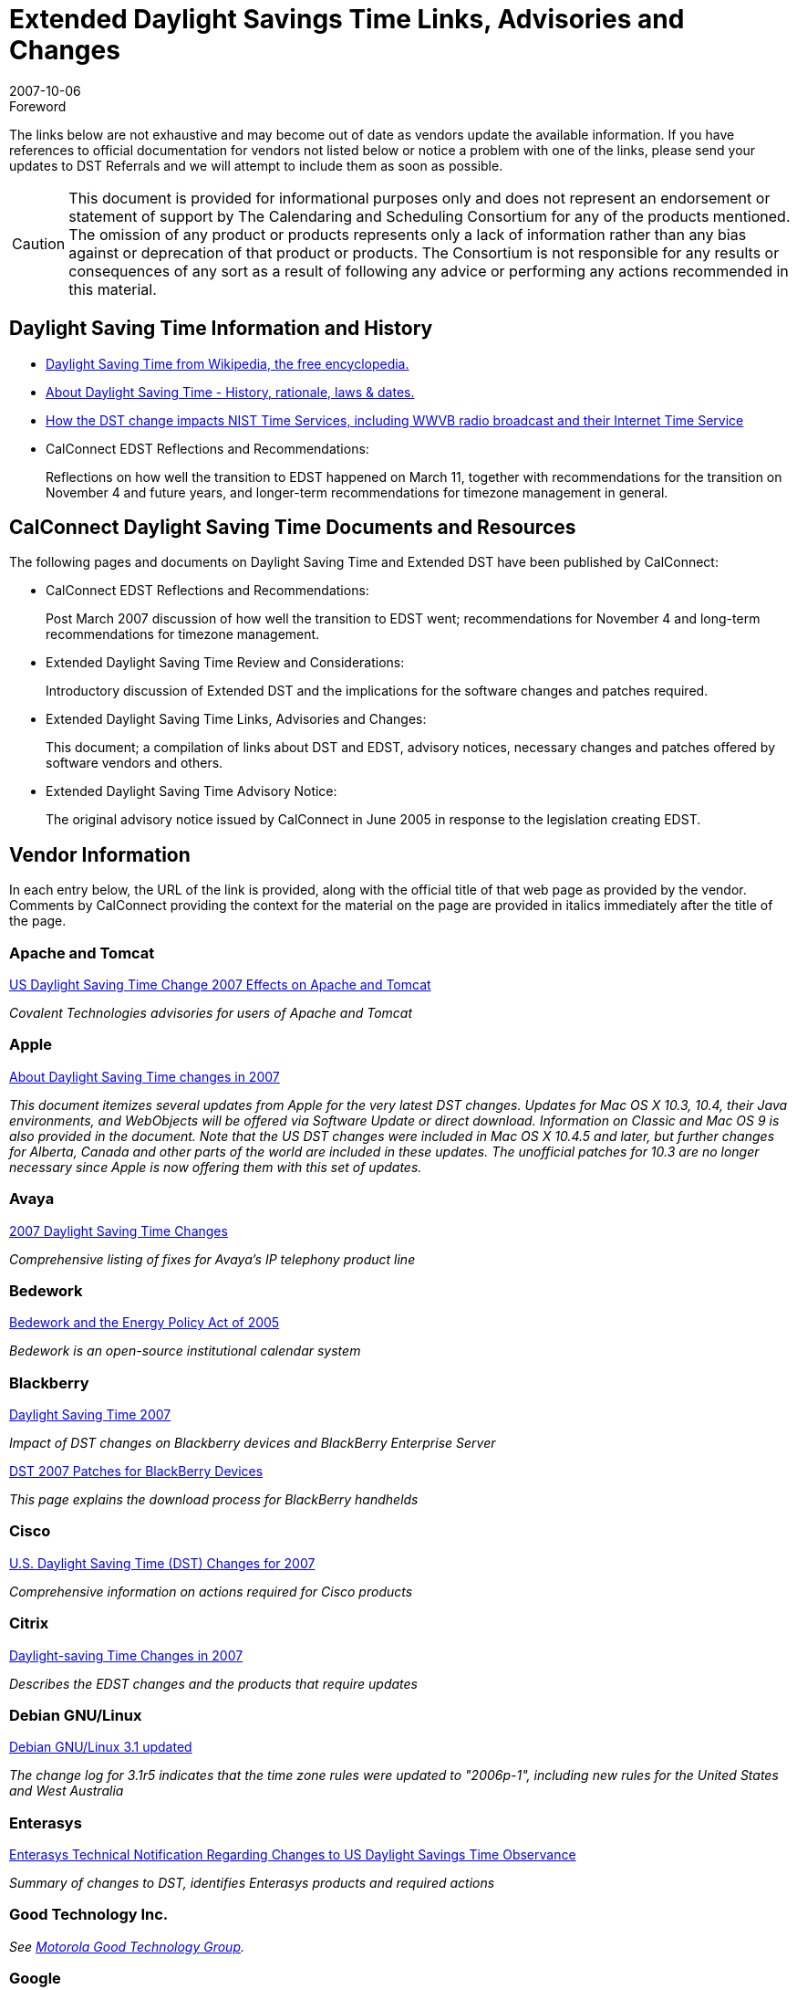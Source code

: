 = Extended Daylight Savings Time Links, Advisories and Changes
:docnumber: 0709
:title-main-en: Links to Advisory and Vendor Material on the Daylight Saving Time Changes in 2007 -- A Reference for Users and Systems Administrators
:copyright-year: 2007
:language: en
:doctype: administrative
:edition: 1
:status: published
:revdate: 2007-10-06
:published-date: 2007-10-06
:technical-committee: DST ADHOC
:mn-document-class: cc
:mn-output-extensions: xml,html,pdf,rxl
:local-cache-only:

.Foreword

The links below are not exhaustive and may become out of date as vendors update the
available information. If you have references to official documentation for vendors not listed
below or notice a problem with one of the links, please send your updates to DST Referrals and
we will attempt to include them as soon as possible.

[CAUTION,type=disclaimer]
====
This document is provided for informational purposes only and does not represent
an endorsement or statement of support by The Calendaring and Scheduling Consortium for
any of the products mentioned. The omission of any product or products represents only a lack
of information rather than any bias against or deprecation of that product or products. The
Consortium is not responsible for any results or consequences of any sort as a result of
following any advice or performing any actions recommended in this material.
====

== Daylight Saving Time Information and History

* http://en.wikipedia.org/wiki/Daylight_saving_time[Daylight Saving Time from Wikipedia, the free encyclopedia.]

* http://webexhibits.org/daylightsaving/index.html[About Daylight Saving Time - History, rationale, laws & dates.]

* http://tf.nist.gov/timefreq/general/dst.htm[How the DST change impacts NIST Time Services, including WWVB radio broadcast and their Internet Time Service]

* CalConnect EDST Reflections and Recommendations:
+
--
Reflections on how well the transition to EDST happened on March 11, together with
recommendations for the transition on November 4 and future years, and longer-term
recommendations for timezone management in general.
--

== CalConnect Daylight Saving Time Documents and Resources

The following pages and documents on Daylight Saving Time and Extended DST have
been published by CalConnect:

* CalConnect EDST Reflections and Recommendations:
+
--
Post March 2007 discussion of how well the transition to EDST went; recommendations for
November 4 and long-term recommendations for timezone management.
--
* Extended Daylight Saving Time Review and Considerations:
+
--
Introductory discussion of Extended DST and the implications for the software changes and
patches required.
--
* Extended Daylight Saving Time Links, Advisories and Changes:
+
--
This document; a compilation of links about DST and EDST, advisory notices, necessary
changes and patches offered by software vendors and others.
--
* Extended Daylight Saving Time Advisory Notice:
+
--
The original advisory notice issued by CalConnect in June 2005 in response to the legislation
creating EDST.
--

== Vendor Information

In each entry below, the URL of the link is provided, along with the official title of that web page
as provided by the vendor. Comments by CalConnect providing the context for the material on
the page are provided in italics immediately after the title of the page.

=== Apache and Tomcat

http://blog.covalent.net/roller/covalent/entry/2[US Daylight Saving Time Change 2007 Effects on Apache and Tomcat]

_Covalent Technologies advisories for users of Apache and Tomcat_

=== Apple

http://docs.info.apple.com/article.html?artnum=305056[About Daylight Saving Time changes in 2007]

_This document itemizes several updates from Apple for the very latest DST changes. Updates
for Mac OS X 10.3, 10.4, their Java environments, and WebObjects will be offered via Software
Update or direct download. Information on Classic and Mac OS 9 is also provided in the
document. Note that the US DST changes were included in Mac OS X 10.4.5 and later, but
further changes for Alberta, Canada and other parts of the world are included in these updates.
The unofficial patches for 10.3 are no longer necessary since Apple is now offering them with
this set of updates._

=== Avaya
http://support.avaya.com/japple/css/japple?PAGE=OpenPage&temp.template.name=Daylight[2007 Daylight Saving Time Changes]

_Comprehensive listing of fixes for Avaya's IP telephony product line_

=== Bedework

http://www.bedework.org/bedework/update.do?artcenterkey=69[Bedework and the Energy Policy Act of 2005]

_Bedework is an open-source institutional calendar system_

=== Blackberry

http://www.blackberry.com/select/dst2007/[Daylight Saving Time 2007]

_Impact of DST changes on Blackberry devices and BlackBerry Enterprise Server_

http://www.blackberry.com/DST2007/patch/index2.shtml[DST 2007 Patches for BlackBerry Devices]

_This page explains the download process for BlackBerry handhelds_

=== Cisco

http://www.cisco.com/en/US/tech/tk648/tk362/technologies_tech_note09186a00807ca437.shtml[U.S. Daylight Saving Time (DST) Changes for 2007]

_Comprehensive information on actions required for Cisco products_

=== Citrix

http://support.citrix.com/article/CTX111734&searchID=39611352[Daylight-saving Time Changes in 2007]

_Describes the EDST changes and the products that require updates_

=== Debian GNU/Linux

http://www.debian.org/News/2007/20070218[Debian GNU/Linux 3.1 updated]

_The change log for 3.1r5 indicates that the time zone rules were updated to "2006p-1", including
new rules for the United States and West Australia_

=== Enterasys

http://secure.enterasys.com/services/support/daylight_savings.html[Enterasys Technical Notification Regarding Changes to US Daylight Savings Time Observance]

_Summary of changes to DST, identifies Enterasys products and required actions_

=== Good Technology Inc.

_See <<motorola>>._

=== Google

http://www.google.com/support/calendar/bin/answer.py?answer=61026&topic=8580[Are my events in Google Calendar affected by the Daylight Savings Time change in 2007?]

_Advisory for users of Google Calendar_

http://www.google.com/support/calendar/bin/answer.py?answer=55677[Known Issues & Feature Updates]

_More general issues and feature updates for Google Calendar_

=== Hitachi Data Systems

http://www.hds.com/pdf/hds_dst_impact.pdf[Extended Daylight Saving Time Product Impact Alert]

_Notification of DST impact on hardware and software products from HDS and their partners_

=== HP

http://h10072.www1.hp.com/dst[U.S. 2007 Daylight Saving Time]

_Revised and more complete information on HP systems and related software_

=== IBM

http://www.ibm.com/support/alerts/us/en/daylightsavingstimealert.html[IBM-wide product alerts]

_Update information is organized by categories of products_

=== Juniper

http://kb.juniper.net/KB9358[2007 Daylight Savings Changes and Support for Juniper Products]

_A listing of technical bulletins that address the DST issue in Juniper products_

=== Kerberos from MIT

http://confab.mit.edu/confluence/display/ISDA/Kerberos-2007-DST[Kerberos-2007-DST]

_Comments for KDC administrators regarding the time synchronization requirements and
features in Kerberos as implemented by MIT_

=== Kerio Technologies

http://support.kerio.com/kb/454[Does KMS Support Daylight Saving Time for 2007]

_Statement of compliance for Kerio Mailserver 6.3.0 and higher; links for underlying
OS changes which must be done manually_

=== Microsoft

http://www.microsoft.com/time[Daylight Saving Time Help and Support Center]

_Comprehensive document regarding the DST issue with pointers to other knowledge base
articles and patches_

http://support.microsoft.com/gp/dst_prodlist[List of Microsoft products affected by daylight saving time and time zone changes]

_Comprehensive index of Microsoft products and links to latest updates for Microsoft Windows
and other products, including the current version of the Microsoft Office Time Zone Data Update
Tool_

http://www.windowsmobile.com/daylightsaving/[Daylight Saving Time 2007 Update]

_Updates for handheld devices (PDAs) running Windows
Mobile. See also <<palm>> if your handheld is made by Palm._

http://blogs.msdn.com/macmojo/archive/2007/01/10/the-times-they-are-a-changin.aspx[The Office for Mac Team Blog entry]

=== Microsoft-Related (Third Party)

http://blogs.technet.com/amir/archive/2007/01/31/dst-2007-changes-entourage-2004-for-mac.aspx[DST 2007 Changes & Entourage 2004 for Mac]

_Not an official support document, but useful information posted on Amir's Exchange Clients Blog_

http://www.intelliadmin.com/blog/2007/01/unofficial-windows-2000-daylight.html[IntelliAdmin: Unofficial Windows 2000 Daylight Saving Time Patch]

_Microsoft is not providing an update to Windows 2000 for extended DST but has outlined a
multi-step procedure which involves updating the registry. IntelliAdmin created this unofficial
utility program to automate the procedure recommended by Microsoft._

http://www.sharpebusinesssolutions.com/dst2007.htm[DST Update Tool for Windows from NT4 through Server 2003 and XP]

_A global update solution from Sharpe Business Solutions for most versions of windows from NT
4 and Win2KPRO through WinXP. This is a product._

http://solprovider.com/articles/win98timezones[Fixing Windows 98 TimeZones for the New 2007 Daylight Saving Time Rules]

_An unofficial fix from SolProvider for extended DST for Windows 98 and a companion way to set
the system back to the old rules (in case Congress changes its mind because the expected
benefits from the change don't actually occur)._

http://blogs.technet.com/hied_west_blog/archive/2007/02/20/dst-2007-update-step-by-step-support-webcast-training.aspx[DST 2007 Update: "Step by Step" Support Webcast Training]

_Another Microsoft blog with references to several helpful official and unofficial DST resources_

[[motorola]]
=== Motorola Good Technology Group

http://www.good.com/faq/17882.html[Daylight Savings Time Adjustment 2007]

_Provides detailed information on addressing DST in Good's products and on other DST-related
issues_

=== Mulberry

http://www.mulberrymail.com[The Mulberry email and calendar client has recently been updated to a new version v4.0.8 to address the upcoming Extended Daylight Saving Time changes.]

_Mulberry will attempt to automatically upgrade existing timezones to the new rules when run.
Anyone using the calendaring features of Mulberry should upgrade to this new release right
away._

=== Nokia

http://europe.nokia.com/A4143002[Product Support and Software - Europe]

_DST updaters are listed in the "Latest Software" for several Nokia phones. This is for European
customers._

http://www.nokiausa.com/support/software/softwareupdate/1,8838,,00.html[Phone Software Update (USA)]

_Windows software to download updates from Nokia and apply them to a phone. For United
States customers._

=== Notify Technology Corp

http://notifylink.notify.net/download/DST%202007%20Adjustments.pdf[2007 Daylight Saving Time Changes: Transition for NotifyLink Users]

_Instructions for NotifyLink fixes and suggestions for calendar server and mobile device patches
to apply_

=== Novell

http://www.novell.com/coolsolutions/feature/18566.html[Daylight Saving Time Change Impacts GroupWise Appointments]

_Automated Tool to Address Daylight Saving Time Impact on GroupWise Appointments_

http://www.novell.com/support/search.do?cmd=displayKC&sliceId=%3Cbr%3ESAL_Public&externalId=3397648[Netware Servers]

_This link was not working on 4 October_

=== Oracle

http://www.oracle.com/support/daylight-savings.html[Daylight Savings Time Alert for Oracle Customers]

_This is an open page and does not require a MetaLink account to access it_

=== Packeteer

http://packeteer.custhelp.com/cgi-bin/packeteer.cfg/php/enduser/std_adp.php?p_faqid=1178&p_created=1169227986&p_sid=1WoDpILi&p_accessibility=0&p_redirect=&p_lva=&p_sp=cF9zcmNoPTEmcF9zb3J0X2J5PSZwX2dyaWRzb3J0PSZwX3Jvd19jbnQ9NDImcF9wcm9kcz0mcF9jYXRzPSZwX3B2PSZwX2N2PSZwX3BhZ2U9MSZwX3NlYXJjaF90ZXh0PWRheWxpZ2h0&p_li=&p_topview=1[Daylight Saving Time Change in 2007]

_Update and configuration instructions for Packeteer products_

[[palm]]
=== Palm

http://www.palm.com/us/support/downloads/dst.html[Daylight Saving Time Updates]

_Updates for both Palm and Windows Mobile handheld devices from Palm_

=== PeopleCube

http://peoplecube.com/news/20061218.cfm[PeopleCube Announces New Version of Meeting Maker]

_Meeting Maker 8.6 includes support for new DST regulations_

http://www.peoplecube.com/news/20061016.cfm[PeopleCube Announces New Version of Resource Scheduler]

_Resource Scheduler 7.7 includes new DST rules_

=== PeopleSoft

ftp://ftp.peoplesoft.com/incoming/GSC/DST/PeopleTools_DST.pdf[PeopleTools Daylight Saving Time Required Modifications]

_Advisory for PeopleTools Products_

ftp://ftp.peoplesoft.com/incoming/GSC/DST/PeopleTools%20Vendor%20Daylight%20Saving%20Time%20Information.pdf[PeopleTools Vendor Daylight Saving Time Required Modifications]

_Advisory for Third Party (Vendor) Applications_

=== Polycom

http://www.polycom.com/common/documents/support/downloads/network/readimanager_se200_daylight_savings_time_patch_release_notes.pdf[ReadiManager SE200 Patch Release Notes]

_Patch instructions for the ReadiManager SE200 embedded Microsoft OS_

=== Psion Teklogix

http://www.psionteklogix.com/public.aspx?s=us&p=DST[Daylight Savings Time Changes and Support Information]

_Updates for Psion Teklogix industrial mobile devices_

=== Red Hat

http://kbase.redhat.com/faq/FAQ_80_7909.shtm[Red Hat Knowledgebase Article ID 7909]

_DST updates available for Red Hat Enterprise Linux 2, 3, 4, and related links_

=== Snap Server by Adaptec

http://www.snapserver.com/Landing/0702_Daylight/Index.shtml[Ensure Your Snap Server is Ready for Daylight Saving Time]

_Guidance for users of Adaptec's line of Snap Server Network Attached Storage and SAN
Devices_

=== Sun

http://www.sun.com/bigadmin/hubs/dst/[DST: Daylight Saving Time Changes (2007)]

_A central index of DST change information for Sun products, both software and hardware_

http://java.sun.com/developer/technicalArticles/Intl/USDST/[Overview and Mitigation of the USA2007DST Issue for the Java SE platform and Solaris OS]

_A listing of which Java run time environments have updated DST rules_

http://java.sun.com/developer/technicalArticles/Intl/tzupdatertool.html[Sun Java SE JDK tzupdater Tool]

_A tool for updating time zone data in JDK and JRE version 1.4 and later_

=== Symantec

http://service1.symantec.com/SUPPORT/tsgeninfo.nsf/docid/2007011911191539?Open&src=w[Symantec enterprise products and daylight saving time]

_This page provides links to documents for each Symantec product indicating whether each
product is affected by the change to daylight saving time, and if so, how._

=== Trumba

http://www.trumba.com/help/trumbafaq.html#dst[Trumba Connect Frequently Asked Questions]

_DST changes will be applied behind the scenes by Trumba_

=== VMWare

http://kb.vmware.com/kb/8695824[2007 U.S. Daylight-Saving Time Extension]

_Updates for ESX Server 2.x and 3.0.x_

=== Xerox

http://www.xerox.com/go/xrx/portal/STServlet?projectID=ST_DST&pageID=DST_Landing&Xcntry=USA&Xlang=en_US[Updating Xerox Products for Daylight Saving Time]

_Links to instructions for updating Xerox products_

== Companion Document

The companion page to this one, Extended Daylight Saving Time Review and Considerations,
provides a review of the Daylight Saving Time changes and the potential impact of this change
on computer systems and devices. It is intended as a review and reference for users and in
particular for systems administrators who may need to make necessary updates to their
systems.

== Future Documents and Proposals

CalConnect plans to update this page as information becomes available prior to November
4th. Following November 4 an update to CalConnect EDST Reflections and Recommendations
may be prepared to take into account additional information from the November transition.

CalConnect has also initiated work in TC TIMEZONE, one of its Technical Committees, on
proposals for a formal, universal Timezone Registry and a companion Timezone Service
protocol, intended to make the management of timezones (and related phenomena such as
DST) substantially easier in the future.

////
== Copyright Statement

This document is (C)2007, The Calendaring and Scheduling Consortium. Permission is granted to
viewers to quote or republish this document in whole or in part so long as credit is given to the
Consortium, a link is provided to the Consortium website, and the quoted or republished
material is not modified in any way.
////
